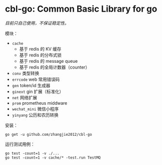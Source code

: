 [[https://github.com/zhangjie2012/cbl-go/workflows/Go/badge.svg]]

* cbl-go: Common Basic Library for go

/目前只自己使用，不保证稳定性。/

模块：

- =cache=
  + 基于 redis 的 KV 缓存
  + 基于 redis 的分布式锁
  + 基于 redis 的 message queue
  + 基于 redis 的全局计数器（counter）
- =conv= 类型转换
- =errcode= web 常用错误码
- =gen= token/id 生成器
- =ginext= gin 扩展（标准化）
- =net= 网络扩展
- =prom= prometheus middware
- =wechat_mini= 微信小程序
- =yinyang= 公历和农历转换

安装：

#+begin_src
go get -u github.com/zhangjie2012/cbl-go
#+end_src

运行测试用例：

#+begin_src
go test -count=1 -v ./...
go test -count=1 -v cache/* -test.run TestMQ
#+end_src
